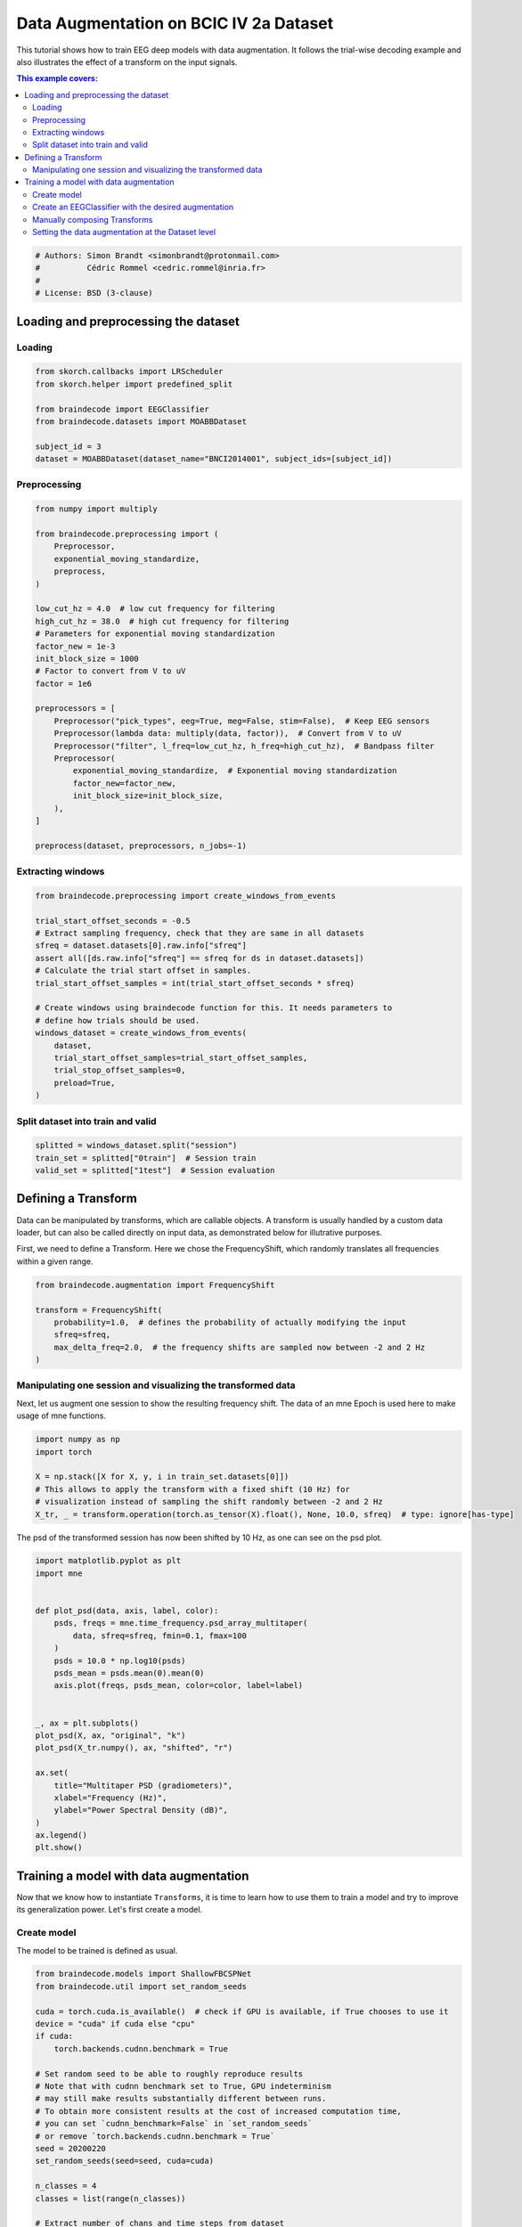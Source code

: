 
.. DO NOT EDIT.
.. THIS FILE WAS AUTOMATICALLY GENERATED BY SPHINX-GALLERY.
.. TO MAKE CHANGES, EDIT THE SOURCE PYTHON FILE:
.. "auto_examples/advanced_training/plot_data_augmentation.py"
.. LINE NUMBERS ARE GIVEN BELOW.

.. only:: html

    .. note::
        :class: sphx-glr-download-link-note

        :ref:`Go to the end <sphx_glr_download_auto_examples_advanced_training_plot_data_augmentation.py>`
        to download the full example code.

.. rst-class:: sphx-glr-example-title

.. _sphx_glr_auto_examples_advanced_training_plot_data_augmentation.py:

Data Augmentation on BCIC IV 2a Dataset
=======================================

This tutorial shows how to train EEG deep models with data augmentation. It
follows the trial-wise decoding example and also illustrates the effect of a
transform on the input signals.

.. contents:: This example covers:
   :local:
   :depth: 2

.. GENERATED FROM PYTHON SOURCE LINES 13-19

.. code-block:: Python


    # Authors: Simon Brandt <simonbrandt@protonmail.com>
    #          Cédric Rommel <cedric.rommel@inria.fr>
    #
    # License: BSD (3-clause)








.. GENERATED FROM PYTHON SOURCE LINES 20-25

Loading and preprocessing the dataset
-------------------------------------

Loading
~~~~~~~

.. GENERATED FROM PYTHON SOURCE LINES 25-35

.. code-block:: Python


    from skorch.callbacks import LRScheduler
    from skorch.helper import predefined_split

    from braindecode import EEGClassifier
    from braindecode.datasets import MOABBDataset

    subject_id = 3
    dataset = MOABBDataset(dataset_name="BNCI2014001", subject_ids=[subject_id])





.. rst-class:: sphx-glr-script-out

 .. code-block:: none

    BNCI2014001 has been renamed to BNCI2014_001. BNCI2014001 will be removed in version 1.1.
    The dataset class name 'BNCI2014001' must be an abbreviation of its code 'BNCI2014-001'. See moabb.datasets.base.is_abbrev for more information.




.. GENERATED FROM PYTHON SOURCE LINES 36-39

Preprocessing
~~~~~~~~~~~~~


.. GENERATED FROM PYTHON SOURCE LINES 39-69

.. code-block:: Python


    from numpy import multiply

    from braindecode.preprocessing import (
        Preprocessor,
        exponential_moving_standardize,
        preprocess,
    )

    low_cut_hz = 4.0  # low cut frequency for filtering
    high_cut_hz = 38.0  # high cut frequency for filtering
    # Parameters for exponential moving standardization
    factor_new = 1e-3
    init_block_size = 1000
    # Factor to convert from V to uV
    factor = 1e6

    preprocessors = [
        Preprocessor("pick_types", eeg=True, meg=False, stim=False),  # Keep EEG sensors
        Preprocessor(lambda data: multiply(data, factor)),  # Convert from V to uV
        Preprocessor("filter", l_freq=low_cut_hz, h_freq=high_cut_hz),  # Bandpass filter
        Preprocessor(
            exponential_moving_standardize,  # Exponential moving standardization
            factor_new=factor_new,
            init_block_size=init_block_size,
        ),
    ]

    preprocess(dataset, preprocessors, n_jobs=-1)





.. rst-class:: sphx-glr-script-out

 .. code-block:: none

    /Users/baristim/Projects/braindecode-1/braindecode/preprocessing/preprocess.py:71: UserWarning: Preprocessing choices with lambda functions cannot be saved.
      warn("Preprocessing choices with lambda functions cannot be saved.")

    <braindecode.datasets.moabb.MOABBDataset object at 0x168c773b0>



.. GENERATED FROM PYTHON SOURCE LINES 70-73

Extracting windows
~~~~~~~~~~~~~~~~~~


.. GENERATED FROM PYTHON SOURCE LINES 73-92

.. code-block:: Python


    from braindecode.preprocessing import create_windows_from_events

    trial_start_offset_seconds = -0.5
    # Extract sampling frequency, check that they are same in all datasets
    sfreq = dataset.datasets[0].raw.info["sfreq"]
    assert all([ds.raw.info["sfreq"] == sfreq for ds in dataset.datasets])
    # Calculate the trial start offset in samples.
    trial_start_offset_samples = int(trial_start_offset_seconds * sfreq)

    # Create windows using braindecode function for this. It needs parameters to
    # define how trials should be used.
    windows_dataset = create_windows_from_events(
        dataset,
        trial_start_offset_samples=trial_start_offset_samples,
        trial_stop_offset_samples=0,
        preload=True,
    )








.. GENERATED FROM PYTHON SOURCE LINES 93-96

Split dataset into train and valid
~~~~~~~~~~~~~~~~~~~~~~~~~~~~~~~~~~


.. GENERATED FROM PYTHON SOURCE LINES 96-100

.. code-block:: Python


    splitted = windows_dataset.split("session")
    train_set = splitted["0train"]  # Session train
    valid_set = splitted["1test"]  # Session evaluation







.. GENERATED FROM PYTHON SOURCE LINES 101-110

Defining a Transform
--------------------

Data can be manipulated by transforms, which are callable objects. A
transform is usually handled by a custom data loader, but can also be called
directly on input data, as demonstrated below for illutrative purposes.

First, we need to define a Transform. Here we chose the FrequencyShift, which
randomly translates all frequencies within a given range.

.. GENERATED FROM PYTHON SOURCE LINES 110-119

.. code-block:: Python


    from braindecode.augmentation import FrequencyShift

    transform = FrequencyShift(
        probability=1.0,  # defines the probability of actually modifying the input
        sfreq=sfreq,
        max_delta_freq=2.0,  # the frequency shifts are sampled now between -2 and 2 Hz
    )








.. GENERATED FROM PYTHON SOURCE LINES 120-126

Manipulating one session and visualizing the transformed data
~~~~~~~~~~~~~~~~~~~~~~~~~~~~~~~~~~~~~~~~~~~~~~~~~~~~~~~~~~~~~


Next, let us augment one session to show the resulting frequency shift. The
data of an mne Epoch is used here to make usage of mne functions.

.. GENERATED FROM PYTHON SOURCE LINES 126-135

.. code-block:: Python


    import numpy as np
    import torch

    X = np.stack([X for X, y, i in train_set.datasets[0]])
    # This allows to apply the transform with a fixed shift (10 Hz) for
    # visualization instead of sampling the shift randomly between -2 and 2 Hz
    X_tr, _ = transform.operation(torch.as_tensor(X).float(), None, 10.0, sfreq)  # type: ignore[has-type]








.. GENERATED FROM PYTHON SOURCE LINES 136-138

The psd of the transformed session has now been shifted by 10 Hz, as one can
see on the psd plot.

.. GENERATED FROM PYTHON SOURCE LINES 138-164

.. code-block:: Python


    import matplotlib.pyplot as plt
    import mne


    def plot_psd(data, axis, label, color):
        psds, freqs = mne.time_frequency.psd_array_multitaper(
            data, sfreq=sfreq, fmin=0.1, fmax=100
        )
        psds = 10.0 * np.log10(psds)
        psds_mean = psds.mean(0).mean(0)
        axis.plot(freqs, psds_mean, color=color, label=label)


    _, ax = plt.subplots()
    plot_psd(X, ax, "original", "k")
    plot_psd(X_tr.numpy(), ax, "shifted", "r")

    ax.set(
        title="Multitaper PSD (gradiometers)",
        xlabel="Frequency (Hz)",
        ylabel="Power Spectral Density (dB)",
    )
    ax.legend()
    plt.show()




.. image-sg:: /auto_examples/advanced_training/images/sphx_glr_plot_data_augmentation_001.png
   :alt: Multitaper PSD (gradiometers)
   :srcset: /auto_examples/advanced_training/images/sphx_glr_plot_data_augmentation_001.png
   :class: sphx-glr-single-img





.. GENERATED FROM PYTHON SOURCE LINES 165-176

Training a model with data augmentation
---------------------------------------

Now that we know how to instantiate ``Transforms``, it is time to learn how
to use them to train a model and try to improve its generalization power.
Let's first create a model.

Create model
~~~~~~~~~~~~

The model to be trained is defined as usual.

.. GENERATED FROM PYTHON SOURCE LINES 176-208

.. code-block:: Python


    from braindecode.models import ShallowFBCSPNet
    from braindecode.util import set_random_seeds

    cuda = torch.cuda.is_available()  # check if GPU is available, if True chooses to use it
    device = "cuda" if cuda else "cpu"
    if cuda:
        torch.backends.cudnn.benchmark = True

    # Set random seed to be able to roughly reproduce results
    # Note that with cudnn benchmark set to True, GPU indeterminism
    # may still make results substantially different between runs.
    # To obtain more consistent results at the cost of increased computation time,
    # you can set `cudnn_benchmark=False` in `set_random_seeds`
    # or remove `torch.backends.cudnn.benchmark = True`
    seed = 20200220
    set_random_seeds(seed=seed, cuda=cuda)

    n_classes = 4
    classes = list(range(n_classes))

    # Extract number of chans and time steps from dataset
    n_channels = train_set[0][0].shape[0]
    n_times = train_set[0][0].shape[1]

    model = ShallowFBCSPNet(
        n_chans=n_channels,
        n_outputs=n_classes,
        n_times=n_times,
        final_conv_length="auto",
    )








.. GENERATED FROM PYTHON SOURCE LINES 209-215

Create an EEGClassifier with the desired augmentation
~~~~~~~~~~~~~~~~~~~~~~~~~~~~~~~~~~~~~~~~~~~~~~~~~~~~~

In order to train with data augmentation, a custom data loader can be
for the training. Multiple transforms can be passed to it and will be applied
sequentially to the batched data within the ``AugmentedDataLoader`` object.

.. GENERATED FROM PYTHON SOURCE LINES 215-232

.. code-block:: Python


    from braindecode.augmentation import AugmentedDataLoader, SignFlip

    freq_shift = FrequencyShift(
        probability=0.5,
        sfreq=sfreq,
        max_delta_freq=2.0,  # the frequency shifts are sampled now between -2 and 2 Hz
    )

    sign_flip = SignFlip(probability=0.1)

    transforms = [freq_shift, sign_flip]

    # Send model to GPU
    if cuda:
        model.cuda()








.. GENERATED FROM PYTHON SOURCE LINES 233-236

The model is now trained as in the trial-wise example. The
``AugmentedDataLoader`` is used as the train iterator and the list of
transforms are passed as arguments.

.. GENERATED FROM PYTHON SOURCE LINES 236-264

.. code-block:: Python


    lr = 0.0625 * 0.01
    weight_decay = 0

    batch_size = 64
    n_epochs = 4

    clf = EEGClassifier(
        model,
        iterator_train=AugmentedDataLoader,  # This tells EEGClassifier to use a custom DataLoader
        iterator_train__transforms=transforms,  # This sets the augmentations to use
        criterion=torch.nn.CrossEntropyLoss,
        optimizer=torch.optim.AdamW,
        train_split=predefined_split(valid_set),  # using valid_set for validation
        optimizer__lr=lr,
        optimizer__weight_decay=weight_decay,
        batch_size=batch_size,
        callbacks=[
            "accuracy",
            ("lr_scheduler", LRScheduler("CosineAnnealingLR", T_max=n_epochs - 1)),
        ],
        device=device,
        classes=classes,
    )
    # Model training for a specified number of epochs. `y` is None as it is already
    # supplied in the dataset.
    clf.fit(train_set, y=None, epochs=n_epochs)





.. rst-class:: sphx-glr-script-out

 .. code-block:: none

      epoch    train_accuracy    train_loss    valid_acc    valid_accuracy    valid_loss      lr     dur
    -------  ----------------  ------------  -----------  ----------------  ------------  ------  ------
          1            0.2500        1.5869       0.2500            0.2500        6.2985  0.0006  0.5276
          2            0.2500        1.2203       0.2500            0.2500        6.2199  0.0005  0.4992
          3            0.2569        1.1668       0.2431            0.2431        5.2574  0.0002  0.4998
          4            0.2569        1.1553       0.2465            0.2465        4.3376  0.0000  0.4856


.. raw:: html

    <div class="output_subarea output_html rendered_html output_result">
    <style>#sk-container-id-1 {
      /* Definition of color scheme common for light and dark mode */
      --sklearn-color-text: black;
      --sklearn-color-line: gray;
      /* Definition of color scheme for unfitted estimators */
      --sklearn-color-unfitted-level-0: #fff5e6;
      --sklearn-color-unfitted-level-1: #f6e4d2;
      --sklearn-color-unfitted-level-2: #ffe0b3;
      --sklearn-color-unfitted-level-3: chocolate;
      /* Definition of color scheme for fitted estimators */
      --sklearn-color-fitted-level-0: #f0f8ff;
      --sklearn-color-fitted-level-1: #d4ebff;
      --sklearn-color-fitted-level-2: #b3dbfd;
      --sklearn-color-fitted-level-3: cornflowerblue;

      /* Specific color for light theme */
      --sklearn-color-text-on-default-background: var(--sg-text-color, var(--theme-code-foreground, var(--jp-content-font-color1, black)));
      --sklearn-color-background: var(--sg-background-color, var(--theme-background, var(--jp-layout-color0, white)));
      --sklearn-color-border-box: var(--sg-text-color, var(--theme-code-foreground, var(--jp-content-font-color1, black)));
      --sklearn-color-icon: #696969;

      @media (prefers-color-scheme: dark) {
        /* Redefinition of color scheme for dark theme */
        --sklearn-color-text-on-default-background: var(--sg-text-color, var(--theme-code-foreground, var(--jp-content-font-color1, white)));
        --sklearn-color-background: var(--sg-background-color, var(--theme-background, var(--jp-layout-color0, #111)));
        --sklearn-color-border-box: var(--sg-text-color, var(--theme-code-foreground, var(--jp-content-font-color1, white)));
        --sklearn-color-icon: #878787;
      }
    }

    #sk-container-id-1 {
      color: var(--sklearn-color-text);
    }

    #sk-container-id-1 pre {
      padding: 0;
    }

    #sk-container-id-1 input.sk-hidden--visually {
      border: 0;
      clip: rect(1px 1px 1px 1px);
      clip: rect(1px, 1px, 1px, 1px);
      height: 1px;
      margin: -1px;
      overflow: hidden;
      padding: 0;
      position: absolute;
      width: 1px;
    }

    #sk-container-id-1 div.sk-dashed-wrapped {
      border: 1px dashed var(--sklearn-color-line);
      margin: 0 0.4em 0.5em 0.4em;
      box-sizing: border-box;
      padding-bottom: 0.4em;
      background-color: var(--sklearn-color-background);
    }

    #sk-container-id-1 div.sk-container {
      /* jupyter's `normalize.less` sets `[hidden] { display: none; }`
         but bootstrap.min.css set `[hidden] { display: none !important; }`
         so we also need the `!important` here to be able to override the
         default hidden behavior on the sphinx rendered scikit-learn.org.
         See: https://github.com/scikit-learn/scikit-learn/issues/21755 */
      display: inline-block !important;
      position: relative;
    }

    #sk-container-id-1 div.sk-text-repr-fallback {
      display: none;
    }

    div.sk-parallel-item,
    div.sk-serial,
    div.sk-item {
      /* draw centered vertical line to link estimators */
      background-image: linear-gradient(var(--sklearn-color-text-on-default-background), var(--sklearn-color-text-on-default-background));
      background-size: 2px 100%;
      background-repeat: no-repeat;
      background-position: center center;
    }

    /* Parallel-specific style estimator block */

    #sk-container-id-1 div.sk-parallel-item::after {
      content: "";
      width: 100%;
      border-bottom: 2px solid var(--sklearn-color-text-on-default-background);
      flex-grow: 1;
    }

    #sk-container-id-1 div.sk-parallel {
      display: flex;
      align-items: stretch;
      justify-content: center;
      background-color: var(--sklearn-color-background);
      position: relative;
    }

    #sk-container-id-1 div.sk-parallel-item {
      display: flex;
      flex-direction: column;
    }

    #sk-container-id-1 div.sk-parallel-item:first-child::after {
      align-self: flex-end;
      width: 50%;
    }

    #sk-container-id-1 div.sk-parallel-item:last-child::after {
      align-self: flex-start;
      width: 50%;
    }

    #sk-container-id-1 div.sk-parallel-item:only-child::after {
      width: 0;
    }

    /* Serial-specific style estimator block */

    #sk-container-id-1 div.sk-serial {
      display: flex;
      flex-direction: column;
      align-items: center;
      background-color: var(--sklearn-color-background);
      padding-right: 1em;
      padding-left: 1em;
    }


    /* Toggleable style: style used for estimator/Pipeline/ColumnTransformer box that is
    clickable and can be expanded/collapsed.
    - Pipeline and ColumnTransformer use this feature and define the default style
    - Estimators will overwrite some part of the style using the `sk-estimator` class
    */

    /* Pipeline and ColumnTransformer style (default) */

    #sk-container-id-1 div.sk-toggleable {
      /* Default theme specific background. It is overwritten whether we have a
      specific estimator or a Pipeline/ColumnTransformer */
      background-color: var(--sklearn-color-background);
    }

    /* Toggleable label */
    #sk-container-id-1 label.sk-toggleable__label {
      cursor: pointer;
      display: block;
      width: 100%;
      margin-bottom: 0;
      padding: 0.5em;
      box-sizing: border-box;
      text-align: center;
    }

    #sk-container-id-1 label.sk-toggleable__label-arrow:before {
      /* Arrow on the left of the label */
      content: "▸";
      float: left;
      margin-right: 0.25em;
      color: var(--sklearn-color-icon);
    }

    #sk-container-id-1 label.sk-toggleable__label-arrow:hover:before {
      color: var(--sklearn-color-text);
    }

    /* Toggleable content - dropdown */

    #sk-container-id-1 div.sk-toggleable__content {
      max-height: 0;
      max-width: 0;
      overflow: hidden;
      text-align: left;
      /* unfitted */
      background-color: var(--sklearn-color-unfitted-level-0);
    }

    #sk-container-id-1 div.sk-toggleable__content.fitted {
      /* fitted */
      background-color: var(--sklearn-color-fitted-level-0);
    }

    #sk-container-id-1 div.sk-toggleable__content pre {
      margin: 0.2em;
      border-radius: 0.25em;
      color: var(--sklearn-color-text);
      /* unfitted */
      background-color: var(--sklearn-color-unfitted-level-0);
    }

    #sk-container-id-1 div.sk-toggleable__content.fitted pre {
      /* unfitted */
      background-color: var(--sklearn-color-fitted-level-0);
    }

    #sk-container-id-1 input.sk-toggleable__control:checked~div.sk-toggleable__content {
      /* Expand drop-down */
      max-height: 200px;
      max-width: 100%;
      overflow: auto;
    }

    #sk-container-id-1 input.sk-toggleable__control:checked~label.sk-toggleable__label-arrow:before {
      content: "▾";
    }

    /* Pipeline/ColumnTransformer-specific style */

    #sk-container-id-1 div.sk-label input.sk-toggleable__control:checked~label.sk-toggleable__label {
      color: var(--sklearn-color-text);
      background-color: var(--sklearn-color-unfitted-level-2);
    }

    #sk-container-id-1 div.sk-label.fitted input.sk-toggleable__control:checked~label.sk-toggleable__label {
      background-color: var(--sklearn-color-fitted-level-2);
    }

    /* Estimator-specific style */

    /* Colorize estimator box */
    #sk-container-id-1 div.sk-estimator input.sk-toggleable__control:checked~label.sk-toggleable__label {
      /* unfitted */
      background-color: var(--sklearn-color-unfitted-level-2);
    }

    #sk-container-id-1 div.sk-estimator.fitted input.sk-toggleable__control:checked~label.sk-toggleable__label {
      /* fitted */
      background-color: var(--sklearn-color-fitted-level-2);
    }

    #sk-container-id-1 div.sk-label label.sk-toggleable__label,
    #sk-container-id-1 div.sk-label label {
      /* The background is the default theme color */
      color: var(--sklearn-color-text-on-default-background);
    }

    /* On hover, darken the color of the background */
    #sk-container-id-1 div.sk-label:hover label.sk-toggleable__label {
      color: var(--sklearn-color-text);
      background-color: var(--sklearn-color-unfitted-level-2);
    }

    /* Label box, darken color on hover, fitted */
    #sk-container-id-1 div.sk-label.fitted:hover label.sk-toggleable__label.fitted {
      color: var(--sklearn-color-text);
      background-color: var(--sklearn-color-fitted-level-2);
    }

    /* Estimator label */

    #sk-container-id-1 div.sk-label label {
      font-family: monospace;
      font-weight: bold;
      display: inline-block;
      line-height: 1.2em;
    }

    #sk-container-id-1 div.sk-label-container {
      text-align: center;
    }

    /* Estimator-specific */
    #sk-container-id-1 div.sk-estimator {
      font-family: monospace;
      border: 1px dotted var(--sklearn-color-border-box);
      border-radius: 0.25em;
      box-sizing: border-box;
      margin-bottom: 0.5em;
      /* unfitted */
      background-color: var(--sklearn-color-unfitted-level-0);
    }

    #sk-container-id-1 div.sk-estimator.fitted {
      /* fitted */
      background-color: var(--sklearn-color-fitted-level-0);
    }

    /* on hover */
    #sk-container-id-1 div.sk-estimator:hover {
      /* unfitted */
      background-color: var(--sklearn-color-unfitted-level-2);
    }

    #sk-container-id-1 div.sk-estimator.fitted:hover {
      /* fitted */
      background-color: var(--sklearn-color-fitted-level-2);
    }

    /* Specification for estimator info (e.g. "i" and "?") */

    /* Common style for "i" and "?" */

    .sk-estimator-doc-link,
    a:link.sk-estimator-doc-link,
    a:visited.sk-estimator-doc-link {
      float: right;
      font-size: smaller;
      line-height: 1em;
      font-family: monospace;
      background-color: var(--sklearn-color-background);
      border-radius: 1em;
      height: 1em;
      width: 1em;
      text-decoration: none !important;
      margin-left: 1ex;
      /* unfitted */
      border: var(--sklearn-color-unfitted-level-1) 1pt solid;
      color: var(--sklearn-color-unfitted-level-1);
    }

    .sk-estimator-doc-link.fitted,
    a:link.sk-estimator-doc-link.fitted,
    a:visited.sk-estimator-doc-link.fitted {
      /* fitted */
      border: var(--sklearn-color-fitted-level-1) 1pt solid;
      color: var(--sklearn-color-fitted-level-1);
    }

    /* On hover */
    div.sk-estimator:hover .sk-estimator-doc-link:hover,
    .sk-estimator-doc-link:hover,
    div.sk-label-container:hover .sk-estimator-doc-link:hover,
    .sk-estimator-doc-link:hover {
      /* unfitted */
      background-color: var(--sklearn-color-unfitted-level-3);
      color: var(--sklearn-color-background);
      text-decoration: none;
    }

    div.sk-estimator.fitted:hover .sk-estimator-doc-link.fitted:hover,
    .sk-estimator-doc-link.fitted:hover,
    div.sk-label-container:hover .sk-estimator-doc-link.fitted:hover,
    .sk-estimator-doc-link.fitted:hover {
      /* fitted */
      background-color: var(--sklearn-color-fitted-level-3);
      color: var(--sklearn-color-background);
      text-decoration: none;
    }

    /* Span, style for the box shown on hovering the info icon */
    .sk-estimator-doc-link span {
      display: none;
      z-index: 9999;
      position: relative;
      font-weight: normal;
      right: .2ex;
      padding: .5ex;
      margin: .5ex;
      width: min-content;
      min-width: 20ex;
      max-width: 50ex;
      color: var(--sklearn-color-text);
      box-shadow: 2pt 2pt 4pt #999;
      /* unfitted */
      background: var(--sklearn-color-unfitted-level-0);
      border: .5pt solid var(--sklearn-color-unfitted-level-3);
    }

    .sk-estimator-doc-link.fitted span {
      /* fitted */
      background: var(--sklearn-color-fitted-level-0);
      border: var(--sklearn-color-fitted-level-3);
    }

    .sk-estimator-doc-link:hover span {
      display: block;
    }

    /* "?"-specific style due to the `<a>` HTML tag */

    #sk-container-id-1 a.estimator_doc_link {
      float: right;
      font-size: 1rem;
      line-height: 1em;
      font-family: monospace;
      background-color: var(--sklearn-color-background);
      border-radius: 1rem;
      height: 1rem;
      width: 1rem;
      text-decoration: none;
      /* unfitted */
      color: var(--sklearn-color-unfitted-level-1);
      border: var(--sklearn-color-unfitted-level-1) 1pt solid;
    }

    #sk-container-id-1 a.estimator_doc_link.fitted {
      /* fitted */
      border: var(--sklearn-color-fitted-level-1) 1pt solid;
      color: var(--sklearn-color-fitted-level-1);
    }

    /* On hover */
    #sk-container-id-1 a.estimator_doc_link:hover {
      /* unfitted */
      background-color: var(--sklearn-color-unfitted-level-3);
      color: var(--sklearn-color-background);
      text-decoration: none;
    }

    #sk-container-id-1 a.estimator_doc_link.fitted:hover {
      /* fitted */
      background-color: var(--sklearn-color-fitted-level-3);
    }
    </style><div id="sk-container-id-1" class="sk-top-container"><div class="sk-text-repr-fallback"><pre>&lt;class &#x27;braindecode.classifier.EEGClassifier&#x27;&gt;[initialized](
      module_==================================================================================================================================================
      Layer (type (var_name):depth-idx)             Input Shape               Output Shape              Param #                   Kernel Shape
      =================================================================================================================================================
      ShallowFBCSPNet (ShallowFBCSPNet)             [1, 22, 1125]             [1, 4]                    --                        --
      ├─Ensure4d (ensuredims): 1-1                  [1, 22, 1125]             [1, 22, 1125, 1]          --                        --
      ├─Rearrange (dimshuffle): 1-2                 [1, 22, 1125, 1]          [1, 1, 1125, 22]          --                        --
      ├─CombinedConv (conv_time_spat): 1-3          [1, 1, 1125, 22]          [1, 40, 1101, 1]          36,240                    --
      ├─BatchNorm2d (bnorm): 1-4                    [1, 40, 1101, 1]          [1, 40, 1101, 1]          80                        --
      ├─Expression (conv_nonlin_exp): 1-5           [1, 40, 1101, 1]          [1, 40, 1101, 1]          --                        --
      ├─AvgPool2d (pool): 1-6                       [1, 40, 1101, 1]          [1, 40, 69, 1]            --                        [75, 1]
      ├─SafeLog (pool_nonlin_exp): 1-7              [1, 40, 69, 1]            [1, 40, 69, 1]            --                        --
      ├─Dropout (drop): 1-8                         [1, 40, 69, 1]            [1, 40, 69, 1]            --                        --
      ├─Sequential (final_layer): 1-9               [1, 40, 69, 1]            [1, 4]                    --                        --
      │    └─Conv2d (conv_classifier): 2-1          [1, 40, 69, 1]            [1, 4, 1, 1]              11,044                    [69, 1]
      │    └─SqueezeFinalOutput (squeeze): 2-2      [1, 4, 1, 1]              [1, 4]                    --                        --
      │    │    └─Rearrange (squeeze): 3-1          [1, 4, 1, 1]              [1, 4, 1]                 --                        --
      =================================================================================================================================================
      Total params: 47,364
      Trainable params: 47,364
      Non-trainable params: 0
      Total mult-adds (Units.MEGABYTES): 0.01
      =================================================================================================================================================
      Input size (MB): 0.10
      Forward/backward pass size (MB): 0.35
      Params size (MB): 0.04
      Estimated Total Size (MB): 0.50
      =================================================================================================================================================,
    )</pre><b>In a Jupyter environment, please rerun this cell to show the HTML representation or trust the notebook. <br />On GitHub, the HTML representation is unable to render, please try loading this page with nbviewer.org.</b></div><div class="sk-container" hidden><div class="sk-item"><div class="sk-estimator fitted sk-toggleable"><input class="sk-toggleable__control sk-hidden--visually" id="sk-estimator-id-1" type="checkbox" checked><label for="sk-estimator-id-1" class="sk-toggleable__label fitted sk-toggleable__label-arrow fitted">&nbsp;EEGClassifier<span class="sk-estimator-doc-link fitted">i<span>Fitted</span></span></label><div class="sk-toggleable__content fitted"><pre>&lt;class &#x27;braindecode.classifier.EEGClassifier&#x27;&gt;[initialized](
      module_==================================================================================================================================================
      Layer (type (var_name):depth-idx)             Input Shape               Output Shape              Param #                   Kernel Shape
      =================================================================================================================================================
      ShallowFBCSPNet (ShallowFBCSPNet)             [1, 22, 1125]             [1, 4]                    --                        --
      ├─Ensure4d (ensuredims): 1-1                  [1, 22, 1125]             [1, 22, 1125, 1]          --                        --
      ├─Rearrange (dimshuffle): 1-2                 [1, 22, 1125, 1]          [1, 1, 1125, 22]          --                        --
      ├─CombinedConv (conv_time_spat): 1-3          [1, 1, 1125, 22]          [1, 40, 1101, 1]          36,240                    --
      ├─BatchNorm2d (bnorm): 1-4                    [1, 40, 1101, 1]          [1, 40, 1101, 1]          80                        --
      ├─Expression (conv_nonlin_exp): 1-5           [1, 40, 1101, 1]          [1, 40, 1101, 1]          --                        --
      ├─AvgPool2d (pool): 1-6                       [1, 40, 1101, 1]          [1, 40, 69, 1]            --                        [75, 1]
      ├─SafeLog (pool_nonlin_exp): 1-7              [1, 40, 69, 1]            [1, 40, 69, 1]            --                        --
      ├─Dropout (drop): 1-8                         [1, 40, 69, 1]            [1, 40, 69, 1]            --                        --
      ├─Sequential (final_layer): 1-9               [1, 40, 69, 1]            [1, 4]                    --                        --
      │    └─Conv2d (conv_classifier): 2-1          [1, 40, 69, 1]            [1, 4, 1, 1]              11,044                    [69, 1]
      │    └─SqueezeFinalOutput (squeeze): 2-2      [1, 4, 1, 1]              [1, 4]                    --                        --
      │    │    └─Rearrange (squeeze): 3-1          [1, 4, 1, 1]              [1, 4, 1]                 --                        --
      =================================================================================================================================================
      Total params: 47,364
      Trainable params: 47,364
      Non-trainable params: 0
      Total mult-adds (Units.MEGABYTES): 0.01
      =================================================================================================================================================
      Input size (MB): 0.10
      Forward/backward pass size (MB): 0.35
      Params size (MB): 0.04
      Estimated Total Size (MB): 0.50
      =================================================================================================================================================,
    )</pre></div> </div></div></div></div>
    </div>
    <br />
    <br />

.. GENERATED FROM PYTHON SOURCE LINES 265-270

Manually composing Transforms
~~~~~~~~~~~~~~~~~~~~~~~~~~~~~

It would be equivalent (although more verbose) to pass to ``EEGClassifier`` a
composition of the same transforms:

.. GENERATED FROM PYTHON SOURCE LINES 270-275

.. code-block:: Python


    from braindecode.augmentation import Compose

    composed_transforms = Compose(transforms=transforms)








.. GENERATED FROM PYTHON SOURCE LINES 276-284

Setting the data augmentation at the Dataset level
~~~~~~~~~~~~~~~~~~~~~~~~~~~~~~~~~~~~~~~~~~~~~~~~~~

Also note that it is also possible for most of the transforms to pass them
directly to the WindowsDataset object through the `transform` argument, as
most commonly done in other libraries. However, it is advised to use the
``AugmentedDataLoader`` as above, as it is compatible with all transforms and
can be more efficient.

.. GENERATED FROM PYTHON SOURCE LINES 284-286

.. code-block:: Python


    train_set.transform = composed_transforms








.. rst-class:: sphx-glr-timing

   **Total running time of the script:** (0 minutes 30.121 seconds)

**Estimated memory usage:**  1066 MB


.. _sphx_glr_download_auto_examples_advanced_training_plot_data_augmentation.py:

.. only:: html

  .. container:: sphx-glr-footer sphx-glr-footer-example

    .. container:: sphx-glr-download sphx-glr-download-jupyter

      :download:`Download Jupyter notebook: plot_data_augmentation.ipynb <plot_data_augmentation.ipynb>`

    .. container:: sphx-glr-download sphx-glr-download-python

      :download:`Download Python source code: plot_data_augmentation.py <plot_data_augmentation.py>`

    .. container:: sphx-glr-download sphx-glr-download-zip

      :download:`Download zipped: plot_data_augmentation.zip <plot_data_augmentation.zip>`


.. only:: html

 .. rst-class:: sphx-glr-signature

    `Gallery generated by Sphinx-Gallery <https://sphinx-gallery.github.io>`_
